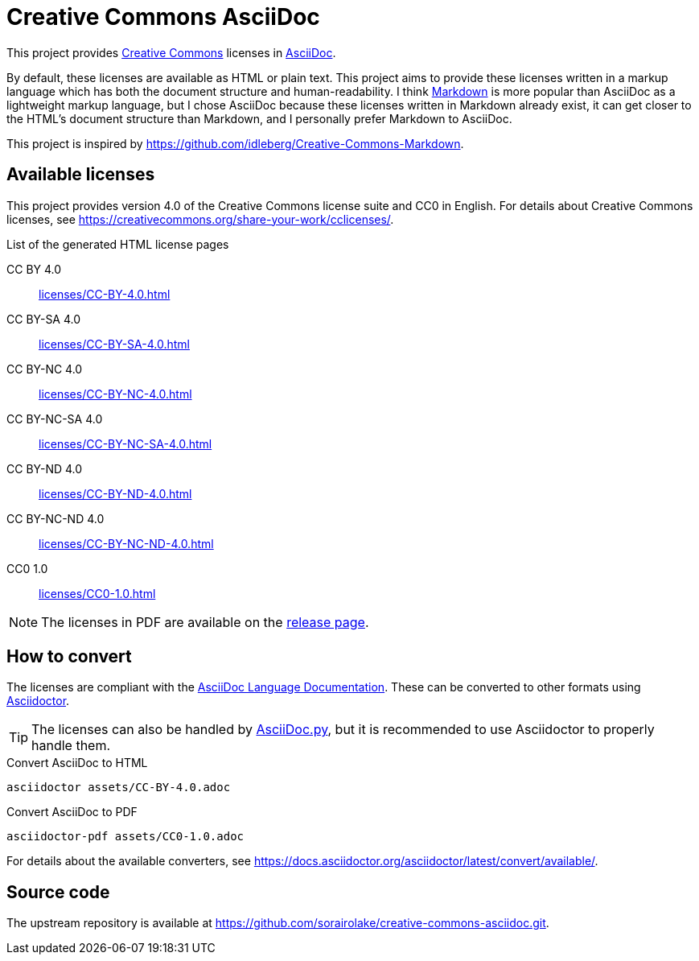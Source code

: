 // SPDX-FileCopyrightText: 2024 Shun Sakai
//
// SPDX-License-Identifier: CC0-1.0

= Creative Commons AsciiDoc
:creativecommons-url: https://creativecommons.org/
:asciidoc-url: https://asciidoc.org/
:commonmark-url: https://commonmark.org/
:release-page-url: https://github.com/sorairolake/creative-commons-asciidoc/releases
:asciidoc-docs-url: https://docs.asciidoctor.org/asciidoc/latest/
:asciidoctor-url: https://asciidoctor.org/
:asciidoc-py-url: https://asciidoc-py.github.io/

This project provides {creativecommons-url}[Creative Commons] licenses in
{asciidoc-url}[AsciiDoc].

By default, these licenses are available as HTML or plain text. This project
aims to provide these licenses written in a markup language which has both the
document structure and human-readability. I think {commonmark-url}[Markdown] is
more popular than AsciiDoc as a lightweight markup language, but I chose
AsciiDoc because these licenses written in Markdown already exist, it can get
closer to the HTML's document structure than Markdown, and I personally prefer
Markdown to AsciiDoc.

This project is inspired by
https://github.com/idleberg/Creative-Commons-Markdown.

== Available licenses

This project provides version 4.0 of the Creative Commons license suite and CC0
in English. For details about Creative Commons licenses, see
https://creativecommons.org/share-your-work/cclicenses/.

.List of the generated HTML license pages
CC BY 4.0::

  xref:licenses/CC-BY-4.0.adoc[]

CC BY-SA 4.0::

  xref:licenses/CC-BY-SA-4.0.adoc[]

CC BY-NC 4.0::

  xref:licenses/CC-BY-NC-4.0.adoc[]

CC BY-NC-SA 4.0::

  xref:licenses/CC-BY-NC-SA-4.0.adoc[]

CC BY-ND 4.0::

  xref:licenses/CC-BY-ND-4.0.adoc[]

CC BY-NC-ND 4.0::

  xref:licenses/CC-BY-NC-ND-4.0.adoc[]

CC0 1.0::

  xref:licenses/CC0-1.0.adoc[]

NOTE: The licenses in PDF are available on the {release-page-url}[release page].

== How to convert

The licenses are compliant with the
{asciidoc-docs-url}[AsciiDoc Language Documentation]. These can be converted to
other formats using {asciidoctor-url}[Asciidoctor].

TIP: The licenses can also be handled by {asciidoc-py-url}[AsciiDoc.py], but it
is recommended to use Asciidoctor to properly handle them.

.Convert AsciiDoc to HTML
[source,sh]
----
asciidoctor assets/CC-BY-4.0.adoc
----

.Convert AsciiDoc to PDF
[source,sh]
----
asciidoctor-pdf assets/CC0-1.0.adoc
----

For details about the available converters, see
https://docs.asciidoctor.org/asciidoctor/latest/convert/available/.

== Source code

The upstream repository is available at
https://github.com/sorairolake/creative-commons-asciidoc.git.
